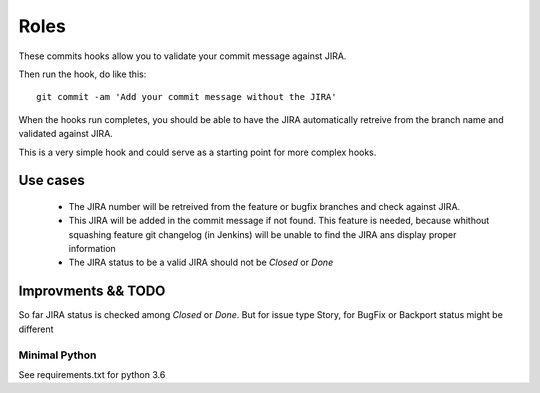 Roles
=================

These commits hooks allow you to validate your commit message against JIRA.

Then run the hook, do like this::

	git commit -am 'Add your commit message without the JIRA'

When the hooks run completes, you should be able to have the JIRA automatically retreive from the branch name and validated against JIRA.

This is a very simple hook and could serve as a starting point for more complex hooks.

Use cases
---------

 - The JIRA number will be retreived from the feature or bugfix branches and check against JIRA.
 - This JIRA will be added in the commit message if not found. This feature is needed, because whithout squashing feature git changelog (in Jenkins) will be unable to find the JIRA ans display proper information
 - The JIRA status to be a valid JIRA should not be `Closed` or `Done`

Improvments && TODO
---------

So far JIRA status is checked among `Closed` or `Done`. But for issue type Story, for BugFix or Backport status might be different

Minimal Python
~~~~~~~~~~~~~~~~~~~~~

See requirements.txt for python 3.6
